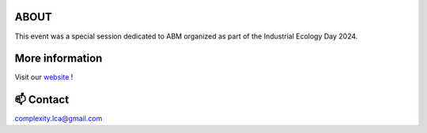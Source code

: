 ABOUT
=====

This event was a special session dedicated to ABM organized as part of the \
Industrial Ecology Day 2024.

More information
================

Visit our `website <https://complexitylca.github.io>`_ ! 


📫 Contact
==========

complexity.lca@gmail.com

